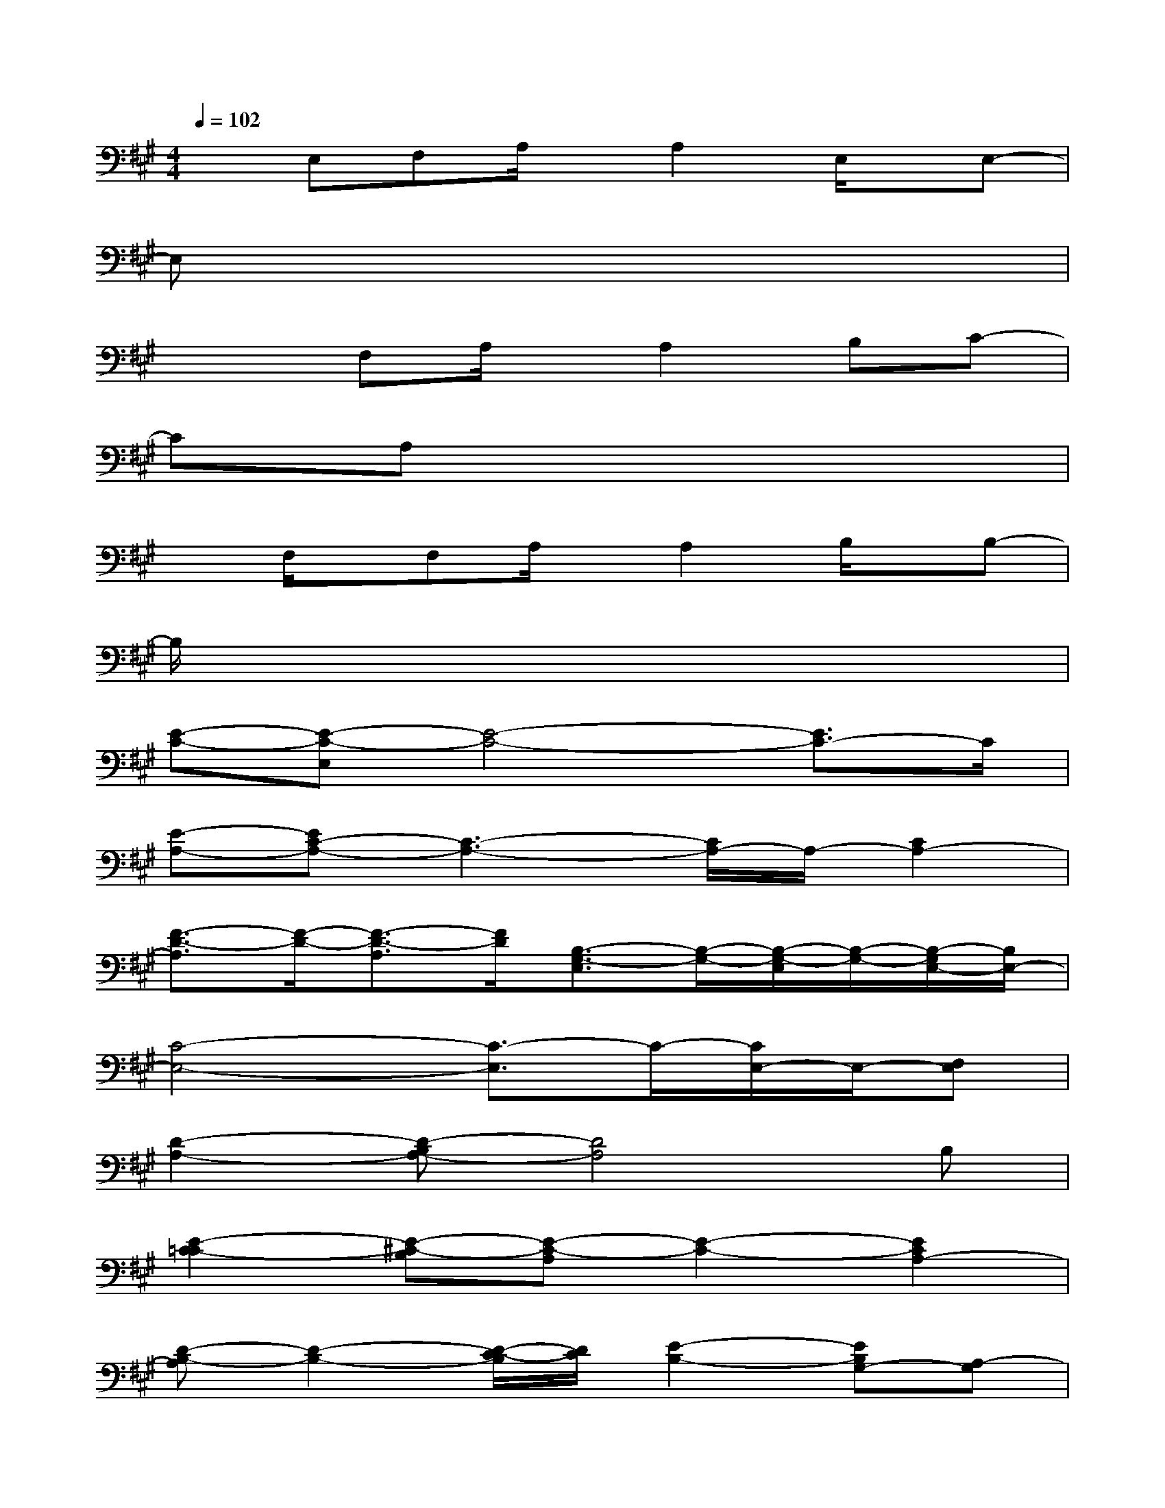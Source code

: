X:1
T:
M:4/4
L:1/8
Q:1/4=102
K:A%3sharps
V:1
xE,F,A,/2x/2A,2E,/2x/2E,-|
E,x6x|
x2F,A,/2x/2A,2B,C-|
CA,x6|
xF,/2x/2F,A,/2x/2A,2B,/2x/2B,-|
B,/2x6x3/2|
[E-C-][E-C-E,][E4-C4-][E3/2C3/2-]C/2|
[E-A,-][EC-A,-][C3-A,3-][C/2A,/2-]A,/2-[C2A,2-]|
[F3/2-D3/2-A,3/2][F/2-D/2-][F3/2-D3/2-A,3/2][F/2D/2][B,3/2-G,3/2-E,3/2][B,/2-G,/2-][B,/2-G,/2-E,/2][B,/2-G,/2-][B,/2-G,/2E,/2-][B,/2E,/2-]|
[C4-E,4-][C3/2-E,3/2]C/2-[C/2E,/2-]E,/2-[F,E,]|
[D2-A,2-][D-B,A,-][D4A,4]B,|
[E2-C2-=C2][E-^C-B,][E-C-A,][E2-C2-][E2C2A,2-]|
[D-B,-A,][D2-B,2-][D/2-C/2-B,/2][D/2C/2][E2-B,2-][EB,G,-][A,-G,]|
[C4-A,4-][C3/2-A,3/2]C/2-[C3/2A,3/2-]A,/2|
[e-E-][e/2c/2-E/2-][c/2-E/2-][c/2A/2-E/2-][A/2-E/2-][A3/2E3/2-C3/2]E2-E/2A,/2x/2|
[eE-][B-E][BA-C][AE-A,-][E/2-A,/2]E3/2-[EA,]C